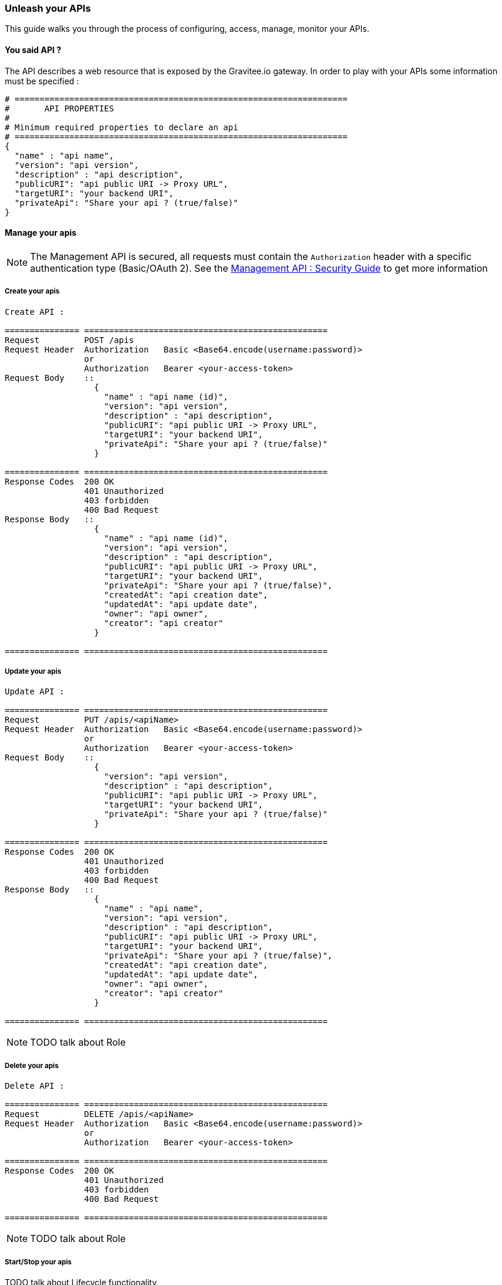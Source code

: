 [[gravitee-management-api-api]]
=== Unleash your APIs

This guide walks you through the process of configuring, access, manage, monitor your APIs. 

==== You said API ?

The API describes a web resource that is exposed by the 	Gravitee.io gateway. In order to play with your APIs some information must be specified :

[source]
----
# ===================================================================
#	API PROPERTIES
#
# Minimum required properties to declare an api
# ===================================================================
{
  "name" : "api name",
  "version": "api version",
  "description" : "api description",
  "publicURI": "api public URI -> Proxy URL",
  "targetURI": "your backend URI",
  "privateApi": "Share your api ? (true/false)"
}
----

==== Manage your apis

NOTE: The Management API is secured, all requests must contain the `Authorization` header with a specific authentication type (Basic/OAuth 2). See the <<management-api-security.adoc#,Management API : Security Guide>> to get more information

===== Create your apis

[source]
----
Create API :

=============== =================================================
Request         POST /apis
Request Header  Authorization   Basic <Base64.encode(username:password)>
                or
                Authorization   Bearer <your-access-token>
Request Body    ::
                  {
                    "name" : "api name (id)",
                    "version": "api version",
                    "description" : "api description",
                    "publicURI": "api public URI -> Proxy URL",
                    "targetURI": "your backend URI",
                    "privateApi": "Share your api ? (true/false)"
                  }

=============== =================================================
Response Codes  200 OK
                401 Unauthorized
                403 forbidden
                400 Bad Request
Response Body   ::
                  {
                    "name" : "api name (id)",
                    "version": "api version",
                    "description" : "api description",
                    "publicURI": "api public URI -> Proxy URL",
                    "targetURI": "your backend URI",
                    "privateApi": "Share your api ? (true/false)",
                    "createdAt": "api creation date",
                    "updatedAt": "api update date",
                    "owner": "api owner",
                    "creator": "api creator"
                  }

=============== =================================================
----

===== Update your apis

[source]
----
Update API :

=============== =================================================
Request         PUT /apis/<apiName>
Request Header  Authorization   Basic <Base64.encode(username:password)>
                or
                Authorization   Bearer <your-access-token>
Request Body    ::
                  {
                    "version": "api version",
                    "description" : "api description",
                    "publicURI": "api public URI -> Proxy URL",
                    "targetURI": "your backend URI",
                    "privateApi": "Share your api ? (true/false)"
                  }

=============== =================================================
Response Codes  200 OK
                401 Unauthorized
                403 forbidden
                400 Bad Request
Response Body   ::
                  {
                    "name" : "api name",
                    "version": "api version",
                    "description" : "api description",
                    "publicURI": "api public URI -> Proxy URL",
                    "targetURI": "your backend URI",
                    "privateApi": "Share your api ? (true/false)",
                    "createdAt": "api creation date",
                    "updatedAt": "api update date",
                    "owner": "api owner",
                    "creator": "api creator"
                  }

=============== =================================================
----

NOTE: TODO talk about Role

===== Delete your apis

[source]
----
Delete API :

=============== =================================================
Request         DELETE /apis/<apiName>
Request Header  Authorization   Basic <Base64.encode(username:password)>
                or
                Authorization   Bearer <your-access-token>

=============== =================================================
Response Codes  200 OK
                401 Unauthorized
                403 forbidden
                400 Bad Request

=============== =================================================
----

NOTE: TODO talk about Role

===== Start/Stop your apis

TODO talk about Lifecycle functionality

[source]
----
Start/Stop an API :

=============== =================================================
Request         POST /apis/<apiName>?action=START|STOP
Request Header  Authorization   Basic <Base64.encode(username:password)>
                or
                Authorization   Bearer <your-access-token>

=============== =================================================
Response Codes  200 OK
                401 Unauthorized
                403 forbidden
                400 Bad Request

=============== =================================================
----

NOTE: TODO talk about Role

===== List apis

[source]
----
List APIs :

=============== =================================================
Request         GET /apis
Request Header  Authorization   Basic <Base64.encode(username:password)>
                or
                Authorization   Bearer <your-access-token>

=============== =================================================
Response Codes  200 OK
                401 Unauthorized
                403 forbidden
                400 Bad Request
Response Body   ::
                  [
                    {
                      "name" : "api name",
                      "version": "api version",
                      "description" : "api description",
                      "publicURI": "api public URI -> Proxy URL",
                      "targetURI": "your backend URI",
                      "privateApi": "Share your api ? (true/false)",
                      "createdAt": "api creation date",
                      "updatedAt": "api update date",
                      "owner": "api owner",
                      "creator": "api creator"
                    },

                    {
                      "name" : "api 2 name",
                      "version": "api 2 version",
                      "description" : "api 2 description",
                      "publicURI": "api 2 public URI -> Proxy URL",
                      "targetURI": "your backend URI",
                      "privateApi": "Share your api ? (true/false)",
                      "createdAt": "api 2 creation date",
                      "updatedAt": "api 2 update date",
                      "owner": "api 2 owner",
                      "creator": "api 2 creator"
                    },

                    ...
                  ] 

=============== =================================================
----

NOTE: Public APIs and your APIs will be retrieve. TODO talk about Role

===== Retrieve api

[source]
----
Get an API :

=============== =================================================
Request         GET /apis/<apiName>
Request Header  Authorization   Basic <Base64.encode(username:password)>
                or
                Authorization   Bearer <your-access-token>

=============== =================================================
Response Codes  200 OK
                401 Unauthorized
                403 forbidden
                400 Bad Request
Response Body   ::
                  {
                    "name" : "api name",
                    "version": "api version",
                    "description" : "api description",
                    "publicURI": "api public URI -> Proxy URL",
                    "targetURI": "your backend URI",
                    "privateApi": "Share your api ? (true/false)",
                    "createdAt": "api creation date",
                    "updatedAt": "api update date",
                    "owner": "api owner",
                    "creator": "api creator"
                  }

=============== =================================================
----

NOTE: TODO talk about Role

==== Extend your apis

===== Policies

NOTE: See <<management-api-policy.adoc#,Policy Guide>> to apply Policies to your API.

===== Documentation

Gravitee.io Management API lets you to describe your API to provide an interactive documentation to your users. You can provide documentation like Swagger/Raml interactive specification or more general information via Markdown documentation.

NOTE: Generate Swagger/RAML/Markdown files are available through the Gravitee Management API Web UI.

====== Create your documentation pages

[source]
----
Create documentation page :

=============== =================================================
Request         POST /documentation
Request Header  Authorization   Basic <Base64.encode(username:password)>
                or
                Authorization   Bearer <your-access-token>
Request Body    ::
                  {
                    "name" : "documentation page name (id)",
                    "type": "documentation page type => MARKDOWN|RAML|SWAGGER",
                    "title" : "documentation page title",
                    "content": "documentation page content",
                    "apiName": "api name for the current documentation page"
                  }

=============== =================================================
Response Codes  200 OK
                401 Unauthorized
                403 forbidden
                400 Bad Request
Response Body   ::
                  {
                    "name" : "documentation page name (id)",
                    "type": "documentation page type => MARKDOWN|RAML|SWAGGER",
                    "title" : "documentation page title",
                    "content": "documentation page content",
                    "apiName": "api name for the current documentation page",
                    "order": "documentation page order compare to all api documentation pages",
                    "createdAt": "documentation page creation date",
                    "updatedAt": "documentation page update date",
                    "lastContributor": "documentation page last contributor"
                  }

=============== =================================================
----

NOTE: TODO talk about Role

====== Update your documentation pages

[source]
----
Update documentation page :

=============== =================================================
Request         POST /documentation/pages/<page_name>/edit
Request Header  Authorization   Basic <Base64.encode(username:password)>
                or
                Authorization   Bearer <your-access-token>
Request Body    ::
                  {
                    "title" : "documentation page title",
                    "content": "documentation page content",
                  }

=============== =================================================
Response Codes  200 OK
                401 Unauthorized
                403 forbidden
                400 Bad Request
Response Body   ::
                  {
                    "name" : "documentation page name (id)",
                    "type": "documentation page type => MARKDOWN|RAML|SWAGGER",
                    "title" : "documentation page title",
                    "content": "documentation page content",
                    "apiName": "api name for the current documentation page",
                    "order": "documentation page order compare to all api documentation pages",
                    "createdAt": "documentation page creation date",
                    "updatedAt": "documentation page update date",
                    "lastContributor": "documentation page last contributor"
                  }

=============== =================================================
----

NOTE: TODO talk about Role

====== Delete your documentation pages

[source]
----
Delete documentation page :

=============== =================================================
Request         POST /documentation/pages/<page_name>/delete
Request Header  Authorization   Basic <Base64.encode(username:password)>
                or
                Authorization   Bearer <your-access-token>

=============== =================================================
Response Codes  200 OK
                401 Unauthorized
                403 forbidden
                400 Bad Request

=============== =================================================
----

NOTE: TODO talk about Role

====== List API documentations pages

====== Delete your documentation pages

[source]
----
List api's documentation pages :

=============== =================================================
Request         GET /documentation/pages/<api_name>
Request Header  Authorization   Basic <Base64.encode(username:password)>
                or
                Authorization   Bearer <your-access-token>

=============== =================================================
Response Codes  200 OK
                401 Unauthorized
                403 forbidden
                400 Bad Request

Response Body   ::
                  [
                    {
                      "name" : "documentation page name (id)",
                      "type": "documentation page type => MARKDOWN|RAML|SWAGGER",
                      "title" : "documentation page title",
                      "content": "documentation page content",
                      "apiName": "api name for the current documentation page",
                      "order": "documentation page order",
                      "createdAt": "documentation page creation date",
                      "updatedAt": "documentation page update date",
                      "lastContributor": "documentation page last contributor"
                    },

                    {
                      "name" : "documentation page 2 name (id)",
                      "type": "documentation page 2 type => MARKDOWN|RAML|SWAGGER",
                      "title" : "documentation page 2 title",
                      "content": "documentation page 2 content",
                      "apiName": "api name for the current documentation page 2",
                      "order": "documentation page 2 order",
                      "createdAt": "documentation page 2 creation date",
                      "updatedAt": "documentation page 2 update date",
                      "lastContributor": "documentation page 2 last contributor"
                    },

                    ...
                  ]

=============== =================================================
----

NOTE: TODO talk about Role

====== Get API documentation content

[source]
----
Update documentation page :

=============== =================================================
Request         GET /documentation/pages/<page_name>/content
Request Header  Authorization   Basic <Base64.encode(username:password)>
                or
                Authorization   Bearer <your-access-token>

=============== =================================================
Response Codes  200 OK
                401 Unauthorized
                403 forbidden
                400 Bad Request
Response Body   ::
                 " CONTENT PAGE "
=============== =================================================
----

NOTE: TODO talk about Role
